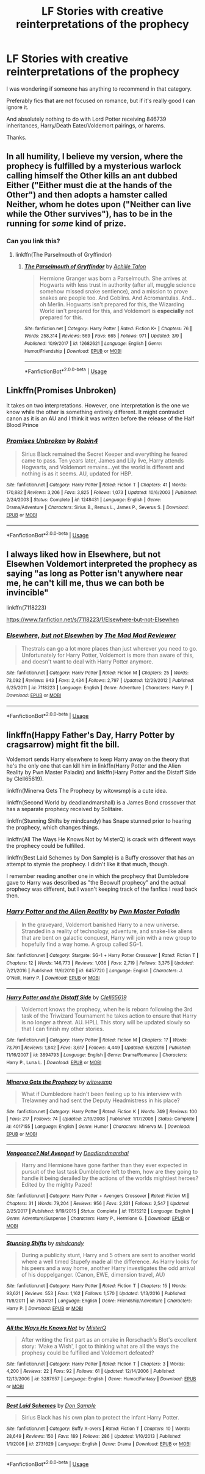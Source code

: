 #+TITLE: LF Stories with creative reinterpretations of the prophecy

* LF Stories with creative reinterpretations of the prophecy
:PROPERTIES:
:Author: StrangeReport
:Score: 8
:DateUnix: 1554047446.0
:DateShort: 2019-Mar-31
:FlairText: Request
:END:
I was wondering if someone has anything to recommend in that category.

Preferably fics that are not focused on romance, but if it's really good I can ignore it.

And absolutely nothing to do with Lord Potter receiving 846739 inheritances, Harry/Death Eater/Voldemort pairings, or harems.

Thanks.


** In all humility, I believe my version, where the prophecy is fulfilled by a mysterious warlock calling himself the Other kills an ant dubbed Either ("Either must die at the hands of the Other") and then adopts a hamster called Neither, whom he dotes upon ("Neither can live while the Other survives"), has to be in the running for /some/ kind of prize.
:PROPERTIES:
:Author: Achille-Talon
:Score: 14
:DateUnix: 1554047679.0
:DateShort: 2019-Mar-31
:END:

*** Can you link this?
:PROPERTIES:
:Author: Garanar
:Score: 3
:DateUnix: 1554065975.0
:DateShort: 2019-Apr-01
:END:

**** linkffn(The Parselmouth of Gryffindor)
:PROPERTIES:
:Author: Achille-Talon
:Score: 0
:DateUnix: 1554066031.0
:DateShort: 2019-Apr-01
:END:

***** [[https://www.fanfiction.net/s/12682621/1/][*/The Parselmouth of Gryffindor/*]] by [[https://www.fanfiction.net/u/7922987/Achille-Talon][/Achille Talon/]]

#+begin_quote
  Hermione Granger was born a Parselmouth. She arrives at Hogwarts with less trust in authority (after all, muggle science somehow missed snake sentience), and a mission to prove snakes are people too. And Goblins. And Acromantulas. And... oh Merlin. Hogwarts isn't prepared for this, the Wizarding World isn't prepared for this, and Voldemort is *especially* not prepared for this.
#+end_quote

^{/Site/:} ^{fanfiction.net} ^{*|*} ^{/Category/:} ^{Harry} ^{Potter} ^{*|*} ^{/Rated/:} ^{Fiction} ^{K+} ^{*|*} ^{/Chapters/:} ^{76} ^{*|*} ^{/Words/:} ^{258,314} ^{*|*} ^{/Reviews/:} ^{569} ^{*|*} ^{/Favs/:} ^{665} ^{*|*} ^{/Follows/:} ^{971} ^{*|*} ^{/Updated/:} ^{3/9} ^{*|*} ^{/Published/:} ^{10/9/2017} ^{*|*} ^{/id/:} ^{12682621} ^{*|*} ^{/Language/:} ^{English} ^{*|*} ^{/Genre/:} ^{Humor/Friendship} ^{*|*} ^{/Download/:} ^{[[http://www.ff2ebook.com/old/ffn-bot/index.php?id=12682621&source=ff&filetype=epub][EPUB]]} ^{or} ^{[[http://www.ff2ebook.com/old/ffn-bot/index.php?id=12682621&source=ff&filetype=mobi][MOBI]]}

--------------

*FanfictionBot*^{2.0.0-beta} | [[https://github.com/tusing/reddit-ffn-bot/wiki/Usage][Usage]]
:PROPERTIES:
:Author: FanfictionBot
:Score: 1
:DateUnix: 1554066059.0
:DateShort: 2019-Apr-01
:END:


** Linkffn(Promises Unbroken)

It takes on two interpretations. However, one interpretation is the one we know while the other is something entirely different. It might contradict canon as it is an AU and I think it was written before the release of the Half Blood Prince
:PROPERTIES:
:Score: 2
:DateUnix: 1554059170.0
:DateShort: 2019-Mar-31
:END:

*** [[https://www.fanfiction.net/s/1248431/1/][*/Promises Unbroken/*]] by [[https://www.fanfiction.net/u/22909/Robin4][/Robin4/]]

#+begin_quote
  Sirius Black remained the Secret Keeper and everything he feared came to pass. Ten years later, James and Lily live, Harry attends Hogwarts, and Voldemort remains...yet the world is different and nothing is as it seems. AU, updated for HBP.
#+end_quote

^{/Site/:} ^{fanfiction.net} ^{*|*} ^{/Category/:} ^{Harry} ^{Potter} ^{*|*} ^{/Rated/:} ^{Fiction} ^{T} ^{*|*} ^{/Chapters/:} ^{41} ^{*|*} ^{/Words/:} ^{170,882} ^{*|*} ^{/Reviews/:} ^{3,206} ^{*|*} ^{/Favs/:} ^{3,825} ^{*|*} ^{/Follows/:} ^{1,073} ^{*|*} ^{/Updated/:} ^{10/6/2003} ^{*|*} ^{/Published/:} ^{2/24/2003} ^{*|*} ^{/Status/:} ^{Complete} ^{*|*} ^{/id/:} ^{1248431} ^{*|*} ^{/Language/:} ^{English} ^{*|*} ^{/Genre/:} ^{Drama/Adventure} ^{*|*} ^{/Characters/:} ^{Sirius} ^{B.,} ^{Remus} ^{L.,} ^{James} ^{P.,} ^{Severus} ^{S.} ^{*|*} ^{/Download/:} ^{[[http://www.ff2ebook.com/old/ffn-bot/index.php?id=1248431&source=ff&filetype=epub][EPUB]]} ^{or} ^{[[http://www.ff2ebook.com/old/ffn-bot/index.php?id=1248431&source=ff&filetype=mobi][MOBI]]}

--------------

*FanfictionBot*^{2.0.0-beta} | [[https://github.com/tusing/reddit-ffn-bot/wiki/Usage][Usage]]
:PROPERTIES:
:Author: FanfictionBot
:Score: 1
:DateUnix: 1554059192.0
:DateShort: 2019-Mar-31
:END:


** I always liked how in Elsewhere, but not Elsewhen Voldemort interpreted the prophecy as saying "as long as Potter isn't anywhere near me, he can't kill me, thus we can both be invincible"

linkffn(7118223)

[[https://www.fanfiction.net/s/7118223/1/Elsewhere-but-not-Elsewhen]]
:PROPERTIES:
:Author: Efficient_Assistant
:Score: 1
:DateUnix: 1554092270.0
:DateShort: 2019-Apr-01
:END:

*** [[https://www.fanfiction.net/s/7118223/1/][*/Elsewhere, but not Elsewhen/*]] by [[https://www.fanfiction.net/u/699762/The-Mad-Mad-Reviewer][/The Mad Mad Reviewer/]]

#+begin_quote
  Thestrals can go a lot more places than just wherever you need to go. Unfortunately for Harry Potter, Voldemort is more than aware of this, and doesn't want to deal with Harry Potter anymore.
#+end_quote

^{/Site/:} ^{fanfiction.net} ^{*|*} ^{/Category/:} ^{Harry} ^{Potter} ^{*|*} ^{/Rated/:} ^{Fiction} ^{M} ^{*|*} ^{/Chapters/:} ^{25} ^{*|*} ^{/Words/:} ^{73,092} ^{*|*} ^{/Reviews/:} ^{943} ^{*|*} ^{/Favs/:} ^{2,434} ^{*|*} ^{/Follows/:} ^{2,797} ^{*|*} ^{/Updated/:} ^{12/29/2012} ^{*|*} ^{/Published/:} ^{6/25/2011} ^{*|*} ^{/id/:} ^{7118223} ^{*|*} ^{/Language/:} ^{English} ^{*|*} ^{/Genre/:} ^{Adventure} ^{*|*} ^{/Characters/:} ^{Harry} ^{P.} ^{*|*} ^{/Download/:} ^{[[http://www.ff2ebook.com/old/ffn-bot/index.php?id=7118223&source=ff&filetype=epub][EPUB]]} ^{or} ^{[[http://www.ff2ebook.com/old/ffn-bot/index.php?id=7118223&source=ff&filetype=mobi][MOBI]]}

--------------

*FanfictionBot*^{2.0.0-beta} | [[https://github.com/tusing/reddit-ffn-bot/wiki/Usage][Usage]]
:PROPERTIES:
:Author: FanfictionBot
:Score: 1
:DateUnix: 1554092283.0
:DateShort: 2019-Apr-01
:END:


** linkffn(Happy Father's Day, Harry Potter by cragsarrow) might fit the bill.

Voldemort sends Harry elsewhere to keep Harry away on the theory that he's the only one that can kill him in linkffn(Harry Potter and the Alien Reality by Pwn Master Paladin) and linkffn(Harry Potter and the Distaff Side by Clell65619).

linkffn(Minerva Gets The Prophecy by witowsmp) is a cute idea.

linkffn(Second World by deadlandmarshall) is a James Bond crossover that has a separate prophecy received by Solitaire.

linkffn(Stunning Shifts by mindcandy) has Snape stunned prior to hearing the prophecy, which changes things.

linkffn(All The Ways He Knows Not by MisterQ) is crack with different ways the prophecy could be fulfilled.

linkffn(Best Laid Schemes by Don Sample) is a Buffy crossover that has an attempt to stymie the prophecy. I didn't like it that much, though.

I remember reading another one in which the prophecy that Dumbledore gave to Harry was described as "the Beowulf prophecy" and the actual prophecy was different, but I wasn't keeping track of the fanfics I read back then.
:PROPERTIES:
:Author: steve_wheeler
:Score: 1
:DateUnix: 1554519414.0
:DateShort: 2019-Apr-06
:END:

*** [[https://www.fanfiction.net/s/6457720/1/][*/Harry Potter and the Alien Reality/*]] by [[https://www.fanfiction.net/u/896756/Pwn-Master-Paladin][/Pwn Master Paladin/]]

#+begin_quote
  In the graveyard, Voldemort banished Harry to a new universe. Stranded in a reality of technology, adventure, and snake-like aliens that are bent on galactic conquest, Harry will join with a new group to hopefully find a way home. A group called SG-1.
#+end_quote

^{/Site/:} ^{fanfiction.net} ^{*|*} ^{/Category/:} ^{Stargate:} ^{SG-1} ^{+} ^{Harry} ^{Potter} ^{Crossover} ^{*|*} ^{/Rated/:} ^{Fiction} ^{T} ^{*|*} ^{/Chapters/:} ^{12} ^{*|*} ^{/Words/:} ^{146,773} ^{*|*} ^{/Reviews/:} ^{1,036} ^{*|*} ^{/Favs/:} ^{2,719} ^{*|*} ^{/Follows/:} ^{3,375} ^{*|*} ^{/Updated/:} ^{7/21/2016} ^{*|*} ^{/Published/:} ^{11/6/2010} ^{*|*} ^{/id/:} ^{6457720} ^{*|*} ^{/Language/:} ^{English} ^{*|*} ^{/Characters/:} ^{J.} ^{O'Neill,} ^{Harry} ^{P.} ^{*|*} ^{/Download/:} ^{[[http://www.ff2ebook.com/old/ffn-bot/index.php?id=6457720&source=ff&filetype=epub][EPUB]]} ^{or} ^{[[http://www.ff2ebook.com/old/ffn-bot/index.php?id=6457720&source=ff&filetype=mobi][MOBI]]}

--------------

[[https://www.fanfiction.net/s/3894793/1/][*/Harry Potter and the Distaff Side/*]] by [[https://www.fanfiction.net/u/1298529/Clell65619][/Clell65619/]]

#+begin_quote
  Voldemort knows the prophecy, when he is reborn following the 3rd task of the Triwizard Tournament he takes action to ensure that Harry is no longer a threat. AU. HPLL This story will be updated slowly so that I can finish my other stories.
#+end_quote

^{/Site/:} ^{fanfiction.net} ^{*|*} ^{/Category/:} ^{Harry} ^{Potter} ^{*|*} ^{/Rated/:} ^{Fiction} ^{M} ^{*|*} ^{/Chapters/:} ^{17} ^{*|*} ^{/Words/:} ^{73,791} ^{*|*} ^{/Reviews/:} ^{1,842} ^{*|*} ^{/Favs/:} ^{3,617} ^{*|*} ^{/Follows/:} ^{4,449} ^{*|*} ^{/Updated/:} ^{6/6/2016} ^{*|*} ^{/Published/:} ^{11/16/2007} ^{*|*} ^{/id/:} ^{3894793} ^{*|*} ^{/Language/:} ^{English} ^{*|*} ^{/Genre/:} ^{Drama/Romance} ^{*|*} ^{/Characters/:} ^{Harry} ^{P.,} ^{Luna} ^{L.} ^{*|*} ^{/Download/:} ^{[[http://www.ff2ebook.com/old/ffn-bot/index.php?id=3894793&source=ff&filetype=epub][EPUB]]} ^{or} ^{[[http://www.ff2ebook.com/old/ffn-bot/index.php?id=3894793&source=ff&filetype=mobi][MOBI]]}

--------------

[[https://www.fanfiction.net/s/4017155/1/][*/Minerva Gets the Prophecy/*]] by [[https://www.fanfiction.net/u/983103/witowsmp][/witowsmp/]]

#+begin_quote
  What if Dumbledore hadn't been feeling up to his interview with Trelawney and had sent the Deputy Headmistress in his place?
#+end_quote

^{/Site/:} ^{fanfiction.net} ^{*|*} ^{/Category/:} ^{Harry} ^{Potter} ^{*|*} ^{/Rated/:} ^{Fiction} ^{K} ^{*|*} ^{/Words/:} ^{749} ^{*|*} ^{/Reviews/:} ^{100} ^{*|*} ^{/Favs/:} ^{217} ^{*|*} ^{/Follows/:} ^{74} ^{*|*} ^{/Updated/:} ^{2/19/2008} ^{*|*} ^{/Published/:} ^{1/17/2008} ^{*|*} ^{/Status/:} ^{Complete} ^{*|*} ^{/id/:} ^{4017155} ^{*|*} ^{/Language/:} ^{English} ^{*|*} ^{/Genre/:} ^{Humor} ^{*|*} ^{/Characters/:} ^{Minerva} ^{M.} ^{*|*} ^{/Download/:} ^{[[http://www.ff2ebook.com/old/ffn-bot/index.php?id=4017155&source=ff&filetype=epub][EPUB]]} ^{or} ^{[[http://www.ff2ebook.com/old/ffn-bot/index.php?id=4017155&source=ff&filetype=mobi][MOBI]]}

--------------

[[https://www.fanfiction.net/s/11515212/1/][*/Vengeance? No! Avenger!/*]] by [[https://www.fanfiction.net/u/3868178/Deadlandmarshal][/Deadlandmarshal/]]

#+begin_quote
  Harry and Hermione have gone farther than they ever expected in pursuit of the last task Dumbledore left to them, how are they going to handle it being derailed by the actions of the worlds mightiest heroes? Edited by the mighty Pazed!
#+end_quote

^{/Site/:} ^{fanfiction.net} ^{*|*} ^{/Category/:} ^{Harry} ^{Potter} ^{+} ^{Avengers} ^{Crossover} ^{*|*} ^{/Rated/:} ^{Fiction} ^{M} ^{*|*} ^{/Chapters/:} ^{31} ^{*|*} ^{/Words/:} ^{79,204} ^{*|*} ^{/Reviews/:} ^{956} ^{*|*} ^{/Favs/:} ^{2,331} ^{*|*} ^{/Follows/:} ^{2,547} ^{*|*} ^{/Updated/:} ^{2/25/2017} ^{*|*} ^{/Published/:} ^{9/19/2015} ^{*|*} ^{/Status/:} ^{Complete} ^{*|*} ^{/id/:} ^{11515212} ^{*|*} ^{/Language/:} ^{English} ^{*|*} ^{/Genre/:} ^{Adventure/Suspense} ^{*|*} ^{/Characters/:} ^{Harry} ^{P.,} ^{Hermione} ^{G.} ^{*|*} ^{/Download/:} ^{[[http://www.ff2ebook.com/old/ffn-bot/index.php?id=11515212&source=ff&filetype=epub][EPUB]]} ^{or} ^{[[http://www.ff2ebook.com/old/ffn-bot/index.php?id=11515212&source=ff&filetype=mobi][MOBI]]}

--------------

[[https://www.fanfiction.net/s/7534131/1/][*/Stunning Shifts/*]] by [[https://www.fanfiction.net/u/2645246/mindcandy][/mindcandy/]]

#+begin_quote
  During a publicity stunt, Harry and 5 others are sent to another world where a well timed Stupefy made all the difference. As Harry looks for his peers and a way home, another Harry investigates the odd arrival of his doppelganger. (Canon, EWE, dimension travel, AU)
#+end_quote

^{/Site/:} ^{fanfiction.net} ^{*|*} ^{/Category/:} ^{Harry} ^{Potter} ^{*|*} ^{/Rated/:} ^{Fiction} ^{T} ^{*|*} ^{/Chapters/:} ^{15} ^{*|*} ^{/Words/:} ^{93,621} ^{*|*} ^{/Reviews/:} ^{553} ^{*|*} ^{/Favs/:} ^{1,162} ^{*|*} ^{/Follows/:} ^{1,570} ^{*|*} ^{/Updated/:} ^{1/13/2016} ^{*|*} ^{/Published/:} ^{11/8/2011} ^{*|*} ^{/id/:} ^{7534131} ^{*|*} ^{/Language/:} ^{English} ^{*|*} ^{/Genre/:} ^{Friendship/Adventure} ^{*|*} ^{/Characters/:} ^{Harry} ^{P.} ^{*|*} ^{/Download/:} ^{[[http://www.ff2ebook.com/old/ffn-bot/index.php?id=7534131&source=ff&filetype=epub][EPUB]]} ^{or} ^{[[http://www.ff2ebook.com/old/ffn-bot/index.php?id=7534131&source=ff&filetype=mobi][MOBI]]}

--------------

[[https://www.fanfiction.net/s/3287657/1/][*/All the Ways He Knows Not/*]] by [[https://www.fanfiction.net/u/391611/MisterQ][/MisterQ/]]

#+begin_quote
  After writing the first part as an omake in Rorschach's Blot's excellent story: 'Make a Wish', I got to thinking what are all the ways the prophesy could be fulfilled and Voldemort defeated?
#+end_quote

^{/Site/:} ^{fanfiction.net} ^{*|*} ^{/Category/:} ^{Harry} ^{Potter} ^{*|*} ^{/Rated/:} ^{Fiction} ^{T} ^{*|*} ^{/Chapters/:} ^{3} ^{*|*} ^{/Words/:} ^{4,200} ^{*|*} ^{/Reviews/:} ^{22} ^{*|*} ^{/Favs/:} ^{92} ^{*|*} ^{/Follows/:} ^{61} ^{*|*} ^{/Updated/:} ^{12/14/2006} ^{*|*} ^{/Published/:} ^{12/13/2006} ^{*|*} ^{/id/:} ^{3287657} ^{*|*} ^{/Language/:} ^{English} ^{*|*} ^{/Genre/:} ^{Humor/Fantasy} ^{*|*} ^{/Download/:} ^{[[http://www.ff2ebook.com/old/ffn-bot/index.php?id=3287657&source=ff&filetype=epub][EPUB]]} ^{or} ^{[[http://www.ff2ebook.com/old/ffn-bot/index.php?id=3287657&source=ff&filetype=mobi][MOBI]]}

--------------

[[https://www.fanfiction.net/s/2731629/1/][*/Best Laid Schemes/*]] by [[https://www.fanfiction.net/u/397973/Don-Sample][/Don Sample/]]

#+begin_quote
  Sirius Black has his own plan to protect the infant Harry Potter.
#+end_quote

^{/Site/:} ^{fanfiction.net} ^{*|*} ^{/Category/:} ^{Buffy} ^{X-overs} ^{*|*} ^{/Rated/:} ^{Fiction} ^{T} ^{*|*} ^{/Chapters/:} ^{10} ^{*|*} ^{/Words/:} ^{28,649} ^{*|*} ^{/Reviews/:} ^{150} ^{*|*} ^{/Favs/:} ^{189} ^{*|*} ^{/Follows/:} ^{286} ^{*|*} ^{/Updated/:} ^{1/10/2013} ^{*|*} ^{/Published/:} ^{1/1/2006} ^{*|*} ^{/id/:} ^{2731629} ^{*|*} ^{/Language/:} ^{English} ^{*|*} ^{/Genre/:} ^{Drama} ^{*|*} ^{/Download/:} ^{[[http://www.ff2ebook.com/old/ffn-bot/index.php?id=2731629&source=ff&filetype=epub][EPUB]]} ^{or} ^{[[http://www.ff2ebook.com/old/ffn-bot/index.php?id=2731629&source=ff&filetype=mobi][MOBI]]}

--------------

*FanfictionBot*^{2.0.0-beta} | [[https://github.com/tusing/reddit-ffn-bot/wiki/Usage][Usage]]
:PROPERTIES:
:Author: FanfictionBot
:Score: 1
:DateUnix: 1554519486.0
:DateShort: 2019-Apr-06
:END:
